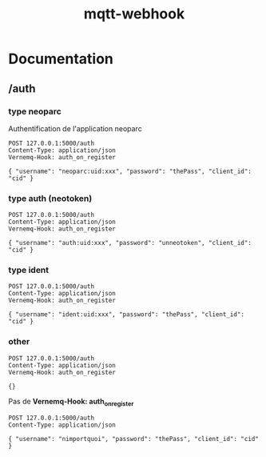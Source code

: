 #+TITLE: mqtt-webhook

* Documentation

** /auth

*** type neoparc

Authentification de l'application neoparc

#+begin_src http :pretty
POST 127.0.0.1:5000/auth
Content-Type: application/json
Vernemq-Hook: auth_on_register

{ "username": "neoparc:uid:xxx", "password": "thePass", "client_id": "cid" }
#+end_src

#+RESULTS:
: {
:   "result": "ok"
: }


*** type auth (neotoken)

#+begin_src http :pretty
POST 127.0.0.1:5000/auth
Content-Type: application/json
Vernemq-Hook: auth_on_register

{ "username": "auth:uid:xxx", "password": "unneotoken", "client_id": "cid" }
#+end_src

#+RESULTS:
: {
:   "result": "ok"
: }

*** type ident

#+begin_src http :pretty
POST 127.0.0.1:5000/auth
Content-Type: application/json
Vernemq-Hook: auth_on_register

{ "username": "ident:uid:xxx", "password": "thePass", "client_id": "cid" }
#+end_src

#+RESULTS:
: {
:   "result": "ok"
: }

*** other

#+begin_src http :pretty
POST 127.0.0.1:5000/auth
Content-Type: application/json
Vernemq-Hook: auth_on_register

{}
#+end_src

#+RESULTS:
#+begin_example
<!DOCTYPE HTML PUBLIC "-//W3C//DTD HTML 3.2//EN">
<html>
<head>
  <meta name="generator" content=
  "HTML Tidy for HTML5 for Linux version 5.6.0">
  <title>401 Unauthorized</title>
</head>
<body>
  <h1>Unauthorized</h1>
  <p>The server could not verify that you are authorized to access
  the URL requested. You either supplied the wrong credentials
  (e.g. a bad password), or your browser doesn't understand how to
  supply the credentials required.</p>
</body>
</html>
#+end_example

Pas de *Vernemq-Hook: auth_on_register*

#+begin_src http :pretty
POST 127.0.0.1:5000/auth
Content-Type: application/json

{ "username": "nimportquoi", "password": "thePass", "client_id": "cid" }
#+end_src

#+RESULTS:
#+begin_example
<!DOCTYPE HTML PUBLIC "-//W3C//DTD HTML 3.2//EN">
<html>
<head>
  <meta name="generator" content=
  "HTML Tidy for HTML5 for Linux version 5.6.0">
  <title>400 Bad Request</title>
</head>
<body>
  <h1>Bad Request</h1>
  <p>The browser (or proxy) sent a request that this server could
  not understand.</p>
</body>
</html>
#+end_example
